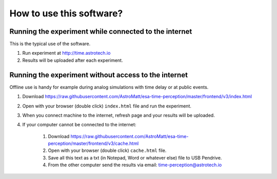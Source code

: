 How to use this software?
=========================

Running the experiment while connected to the internet
------------------------------------------------------
This is the typical use of the software.

1. Run experiment at http://time.astrotech.io
2. Results will be uploaded after each experiment.


Running the experiment without access to the internet
-----------------------------------------------------
Offline use is handy for example during analog simulations with time delay or at public events.

1. Download https://raw.githubusercontent.com/AstroMatt/esa-time-perception/master/frontend/v3/index.html
2. Open with your browser (double click) ``index.html`` file and run the experiment.
3. When you connect machine to the internet, refresh page and your results will be uploaded.
4. If your computer cannot be connected to the internet:

    1. Download https://raw.githubusercontent.com/AstroMatt/esa-time-perception/master/frontend/v3/cache.html
    2. Open with your browser (double click) ``cache.html`` file.
    3. Save all this text as a txt (in Notepad, Word or whatever else) file to USB Pendrive.
    4. From the other computer send the results via email: `time-perception@astrotech.io <mailto:time-perception@astrotech.io>`_
